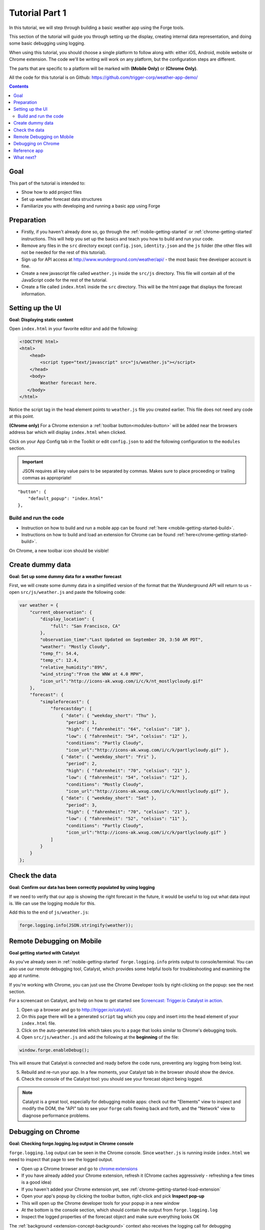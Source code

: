 .. _tutorials-weather-tutorial-1:

Tutorial Part 1
================

In this tutorial, we will step through building a basic weather app using the Forge tools.

This section of the tutorial will guide you through setting up the display,
creating internal data representation, and doing some basic debugging using logging.

When using this tutorial, you should choose a single platform to follow along with: either iOS, Android, mobile website or Chrome extension.
The code we'll be writing will work on any platform, but the configuration steps are different.

The parts that are specific to a platform will be marked with **(Mobile Only)** or **(Chrome Only)**.

All the code for this tutorial is on Github: https://github.com/trigger-corp/weather-app-demo/

.. contents::
   :backlinks: none

Goal
----
This part of the tutorial is intended to:

* Show how to add project files
* Set up weather forecast data structures
* Familiarize you with developing and running a basic app using Forge

.. _tutorials-weather-tutorial-1-preparation:

Preparation
-----------
* Firstly, if you haven't already done so, go through the :ref:`mobile-getting-started` or :ref:`chrome-getting-started` instructions.
  This will help you set up the basics and teach you how to build and run your code.
* Remove any files in the ``src`` directory except ``config.json``, ``identity.json`` and the ``js`` folder (the other files will not be needed for the rest of this tutorial).
* Sign up for API access at http://www.wunderground.com/weather/api/ - the most basic free developer account is fine.
* Create a new javascript file called ``weather.js`` inside the ``src/js`` directory. This file will contain all of the JavaScript code for the rest of the tutorial.
* Create a file called ``index.html`` inside the ``src`` directory. This will be the html page that displays the forecast information.

.. _tutorials-weather-tutorial-1-setting-up-the-UI:

Setting up the UI
-----------------
**Goal: Displaying static content**

Open ``index.html`` in your favorite editor and add the following:

.. code-block:: html

    <!DOCTYPE html>
    <html>
        <head>
            <script type="text/javascript" src="js/weather.js"></script>
        </head>
        <body>
            Weather forecast here.
       </body>
    </html>

Notice the script tag in the head element points to ``weather.js`` file you created earlier.
This file does not need any code at this point.

**(Chrome only)**
For a Chrome extension a :ref:`toolbar button<modules-button>` will be added near the browsers address bar which will display ``index.html`` when clicked.

Click on your App Config tab in the Toolkit or edit ``config.json`` to add the following configuration to the ``modules`` section.

.. important:: JSON requires all key value pairs to be separated by commas.
    Makes sure to place proceeding or trailing commas as appropriate!

::

    "button": {
        "default_popup": "index.html"
    },

Build and run the code
~~~~~~~~~~~~~~~~~~~~~~~~~~~~~~~~~~~~~~
- Instruction on how to build and run a mobile app can be found :ref:`here <mobile-getting-started-build>`.
- Instructions on how to build and load an extension for Chrome can be found :ref:`here<chrome-getting-started-build>`.

On Chrome, a new toolbar icon should be visible!

Create dummy data
-------------------------------------------
**Goal: Set up some dummy data for a weather forecast**

.. _tutorials-weather-tutorial-1-forecast-information:
.. _tutorials-weather-tutorial-1-current-conditions:

First, we will create some dummy data in a simplified version of the format that the Wunderground API will return to us - open ``src/js/weather.js`` and paste the following code:

.. code-block:: js

    var weather = {
        "current_observation": {
            "display_location": {
                "full": "San Francisco, CA"
            },
            "observation_time":"Last Updated on September 20, 3:50 AM PDT",
            "weather": "Mostly Cloudy",
            "temp_f": 54.4,
            "temp_c": 12.4,     
            "relative_humidity":"89%",
            "wind_string":"From the WNW at 4.0 MPH",
            "icon_url":"http://icons-ak.wxug.com/i/c/k/nt_mostlycloudy.gif"
        },
        "forecast": {
            "simpleforecast": {
                "forecastday": [
                    { "date": { "weekday_short": "Thu" },
                      "period": 1,
                      "high": { "fahrenheit": "64", "celsius": "18" },
                      "low": { "fahrenheit": "54", "celsius": "12" },
                      "conditions": "Partly Cloudy",
                      "icon_url":"http://icons-ak.wxug.com/i/c/k/partlycloudy.gif" },
                    { "date": { "weekday_short": "Fri" },
                      "period": 2,
                      "high": { "fahrenheit": "70", "celsius": "21" },
                      "low": { "fahrenheit": "54", "celsius": "12" },
                      "conditions": "Mostly Cloudy",
                      "icon_url":"http://icons-ak.wxug.com/i/c/k/mostlycloudy.gif" },
                    { "date": { "weekday_short": "Sat" },
                      "period": 3,
                      "high": { "fahrenheit": "70", "celsius": "21" },
                      "low": { "fahrenheit": "52", "celsius": "11" },
                      "conditions": "Partly Cloudy",
                      "icon_url":"http://icons-ak.wxug.com/i/c/k/partlycloudy.gif" }
                ]
            }
        }
    };

Check the data
-----------------
**Goal: Confirm our data has been correctly populated by using logging**

If we need to verify that our app is showing the right forecast in the future, it would be useful to log out what data input is. We can use the logging module for this.

Add this to the end of ``js/weather.js``:

.. code-block:: js

    forge.logging.info(JSON.stringify(weather));

.. _tutorials-weather-tutorial-1-catalyst-debugging:

Remote Debugging on Mobile
-----------------------------
**Goal getting started with Catalyst**

As you've already seen in :ref:`mobile-getting-started` ``forge.logging.info`` prints output to console/terminal.
You can also use our remote debugging tool, Catalyst, which provides some helpful tools for troubleshooting and examining the app at runtime.

If you're working with Chrome, you can just use the Chrome Developer tools by right-clicking on the popup: see the next section.

For a screencast on Catalyst, and help on how to get started see `Screencast: Trigger.io Catalyst in action <http://trigger.io/cross-platform-application-development-blog/2012/05/04/screencast-trigger-io-catalyst-in-action-2/>`_.

#. Open up a browser and go to http://trigger.io/catalyst/.
#. On this page there will be a generated ``script`` tag which you copy and insert into the head element of your ``index.html`` file.
#. Click on the auto-generated link which takes you to a page that looks similar to Chrome's debugging tools.
#. Open ``src/js/weather.js`` and add the following at the **beginning** of the file:

.. code-block:: js

    window.forge.enableDebug();

This will ensure that Catalyst is connected and ready before the code runs, preventing any logging from being lost.

5. Rebuild and re-run your app. In a few moments, your Catalyst tab in the browser should show the device.
#. Check the console of the Catalyst tool: you should see your forecast object being logged.

.. note:: Catalyst is a great tool, especially for debugging mobile apps: check out the "Elements" view to inspect and modify the DOM, the "API" tab to see your ``forge`` calls flowing back and forth, and the "Network" view to diagnose performance problems.

.. _tutorials-weather-tutorial-1-chrome-debugging:

Debugging on Chrome
---------------------
**Goal: Checking forge.logging.log output in Chrome console**

``forge.logging.log`` output can be seen in the Chrome console.
Since ``weather.js`` is running inside ``index.html`` we need to inspect that page to see the logged output.

* Open up a Chrome browser and go to `<chrome:extensions>`_
* If you have already added your Chrome extension, refresh it (Chrome caches aggressively - refreshing a few times is a good idea)
* If you haven't added your Chrome extension yet, see :ref:`chrome-getting-started-load-extension`
* Open your app's popup by clicking the toolbar button, right-click and pick **Inspect pop-up**
* This will open up the Chrome developer tools for your popup in a new window
* At the bottom is the console section, which should contain the output from ``forge.logging.log``
* Inspect the logged properties of the forecast object and make sure everything looks OK

The :ref:`background <extension-concept-background>` context also receives the logging call for debugging convenience.

* Navigate to `<chrome:extensions>`_
* You should see a **Inspect active views** option, with a ``forge.html`` link
* Click ``forge.html`` which will open up the Chrome developer tools for your background page
* The console may not be displayed automatically, but it can be opened by pressing the Esc key or clicking the console button on the bottom left

Reference app
-------------
See the ``part-1`` tag in the `Github repository <https://github.com/trigger-corp/weather-app-demo/tree/part-1>`_ for a reference app for this stage of the tutorial.

`part-1.zip <https://github.com/trigger-corp/weather-app-demo/zipball/part-1>`_

What next?
----------
Continue on to :ref:`weather-tutorial-2`!
